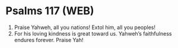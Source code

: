 * Psalms 117 (WEB)
:PROPERTIES:
:ID: WEB/19-PSA117
:END:

1. Praise Yahweh, all you nations! Extol him, all you peoples!
2. For his loving kindness is great toward us. Yahweh’s faithfulness endures forever. Praise Yah!
